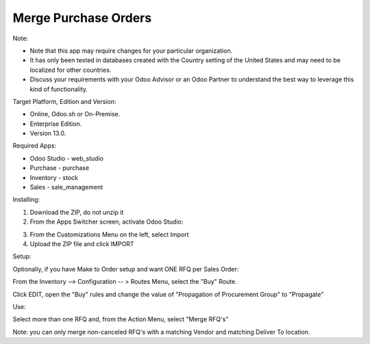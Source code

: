 =====================
Merge Purchase Orders
=====================

Note:

- Note that this app may require changes for your particular organization.  
- It has only been tested in databases created with the Country setting of the United States and may need to be localized for other countries. 
- Discuss your requirements with your Odoo Advisor or an Odoo Partner to understand the best way to leverage this kind of functionality.

Target Platform, Edition and Version:

- Online, Odoo.sh or On-Premise.
- Enterprise Edition.  
- Version 13.0.  

Required Apps:

- Odoo Studio - web_studio
- Purchase - purchase
- Inventory - stock
- Sales - sale_management

Installing:

1. Download the ZIP, do not unzip it

2. From the Apps Switcher screen, activate Odoo Studio:

.. image:: https://raw.githubusercontent.com/odoo-tm/apps/13.0/rfq_merge/doc/odoo_studio_button.png

3. From the Customizations Menu on the left, select Import

4. Upload the ZIP file and click IMPORT

Setup:

Optionally, if you have Make to Order setup and want ONE RFQ per Sales Order:

From the Inventory --> Configuration -- > Routes Menu, select the "Buy" Route.

Click EDIT, open the "Buy" rules and change the value of "Propagation of Procurement Group" to "Propagate"

Use:

Select more than one RFQ and, from the Action Menu, select "Merge RFQ's"

Note: you can only merge non-canceled RFQ's with a matching Vendor and matching Deliver To location.
